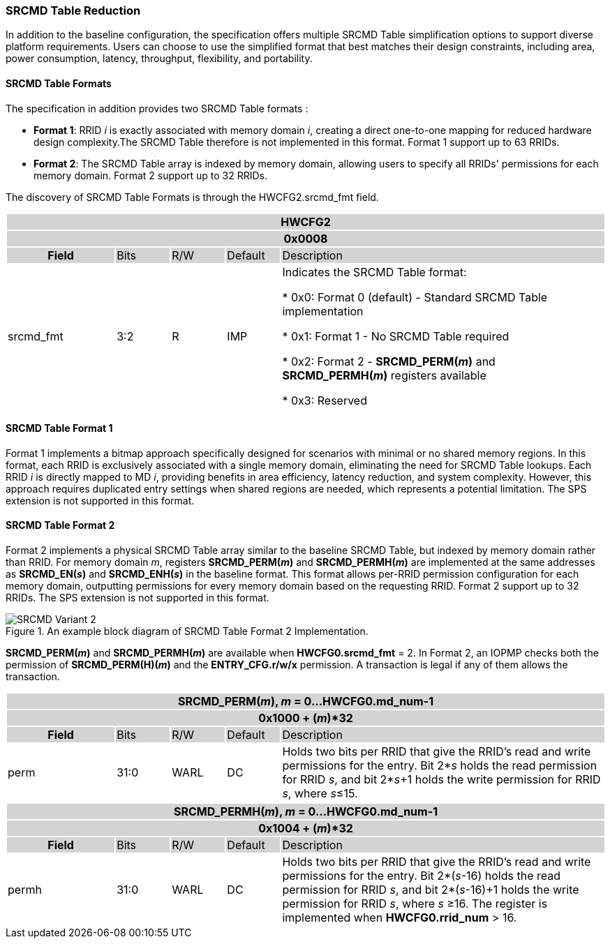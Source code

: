 === SRCMD Table Reduction

In addition to the baseline configuration, the specification offers multiple SRCMD Table simplification options to support diverse platform requirements. Users can choose to use the simplified format that best matches their design constraints, including area, power consumption, latency, throughput, flexibility, and portability.

==== SRCMD Table Formats
The specification in addition provides two SRCMD Table formats :

* **Format 1**: RRID _i_ is exactly associated with memory domain _i_, creating a direct one-to-one mapping for reduced hardware design complexity.The SRCMD Table therefore is not implemented in this format. Format 1 support up to 63 RRIDs.

* **Format 2**: The SRCMD Table array is indexed by memory domain, allowing users to specify all RRIDs' permissions for each memory domain. Format 2 support up to 32 RRIDs.

The discovery of SRCMD Table Formats is through the HWCFG2.srcmd_fmt field.
[#HWCFG2]
[cols="<2,<1,<1,<1,<6"]
|===
5+h|HWCFG2{set:cellbgcolor:#D3D3D3}
5+h|0x0008
h|Field                         |Bits   |R/W    |Default    |Description
|{set:cellbgcolor:#FFFFFF}srcmd_fmt                      |3:2    |R      |IMP        |Indicates the SRCMD Table format:

* 0x0: Format 0 (default) - Standard SRCMD Table implementation

* 0x1: Format 1 - No SRCMD Table required    

* 0x2: Format 2 - *SRCMD_PERM(_m_)* and *SRCMD_PERMH(_m_)* registers available

* 0x3: Reserved

|===


==== SRCMD Table Format 1
Format 1 implements a bitmap approach specifically designed for scenarios with minimal or no shared memory regions. In this format, each RRID is exclusively associated with a single memory domain, eliminating the need for SRCMD Table lookups. Each RRID _i_ is directly mapped to MD _i_, providing benefits in area efficiency, latency reduction, and system complexity. However, this approach requires duplicated entry settings when shared regions are needed, which represents a potential limitation. The SPS extension is not supported in this format.

==== SRCMD Table Format 2
Format 2 implements a physical SRCMD Table array similar to the baseline SRCMD Table, but indexed by memory domain rather than RRID. For memory domain _m_, registers *SRCMD_PERM(_m_)* and *SRCMD_PERMH(_m_)* are implemented at the same addresses as *SRCMD_EN(_s_)* and *SRCMD_ENH(_s_)* in the baseline format. This format allows per-RRID permission configuration for each memory domain, outputting permissions for every memory domain based on the requesting RRID. Format 2 support up to 32 RRIDs. The SPS extension is not supported in this format.

.An example block diagram of SRCMD Table Format 2 Implementation.
image::images/SRCMD_Variant_2.png[]

*SRCMD_PERM(_m_)* and *SRCMD_PERMH(_m_)* are available when *HWCFG0.srcmd_fmt* = 2.
In Format 2, an IOPMP checks both the permission of *SRCMD_PERM(H)(_m_)* and the *ENTRY_CFG.r/w/x* permission. A transaction is legal if any of them allows the transaction.

[cols="<2,<1,<1,<1,<6"]
|===
5+h|{set:cellbgcolor:#D3D3D3} SRCMD_PERM(_m_), _m_ = 0...HWCFG0.md_num-1
5+h|0x1000 + (_m_)*32
h|Field                         |Bits             |R/W  |Default |Description
|{set:cellbgcolor:#FFFFFF}perm     | 31:0 | WARL | DC | Holds two bits per RRID that give the RRID’s read and write permissions for the entry. Bit 2*_s_ holds the read permission for RRID _s_, and bit 2*_s_+1 holds the write permission for RRID _s_, where _s_&#8804;15.
|===

[cols="<2,<1,<1,<1,<6"]
|===
5+h|{set:cellbgcolor:#D3D3D3} SRCMD_PERMH(_m_), _m_ = 0...HWCFG0.md_num-1
5+h|0x1004 + (_m_)*32
h|Field                         |Bits             |R/W  |Default |Description
|{set:cellbgcolor:#FFFFFF}permh     | 31:0 | WARL | DC | Holds two bits per RRID that give the RRID’s read and write permissions for the entry. Bit 2*(_s_-16) holds the read permission for RRID _s_, and bit 2*(_s_-16)+1 holds the write permission for RRID _s_, where _s_ &#8805;16. The register is implemented when *HWCFG0.rrid_num* > 16.
|===